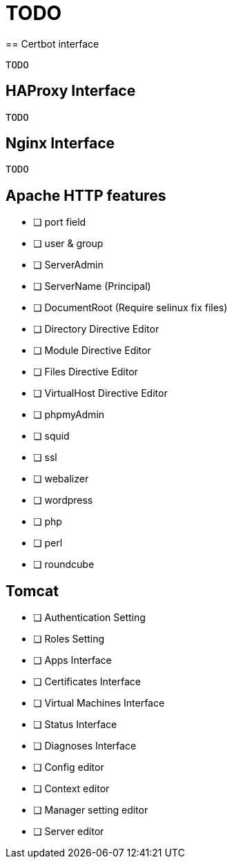 = TODO
== Certbot interface
    
    TODO

== HAProxy Interface
    
    TODO
    
== Nginx Interface
    
    TODO

== Apache HTTP features
- [ ] port field
- [ ] user & group
- [ ] ServerAdmin
- [ ] ServerName (Principal)
- [ ] DocumentRoot (Require selinux fix files)

- [ ] Directory Directive Editor
- [ ] Module Directive Editor
- [ ] Files Directive Editor
- [ ] VirtualHost Directive Editor

- [ ] phpmyAdmin
- [ ] squid
- [ ] ssl
- [ ] webalizer
- [ ] wordpress
- [ ] php
- [ ] perl
- [ ] roundcube

== Tomcat

- [ ] Authentication Setting
- [ ] Roles Setting
- [ ] Apps Interface
- [ ] Certificates Interface
- [ ] Virtual Machines Interface
- [ ] Status Interface
- [ ] Diagnoses Interface
- [ ] Config editor
- [ ] Context editor
- [ ] Manager setting editor
- [ ] Server editor
